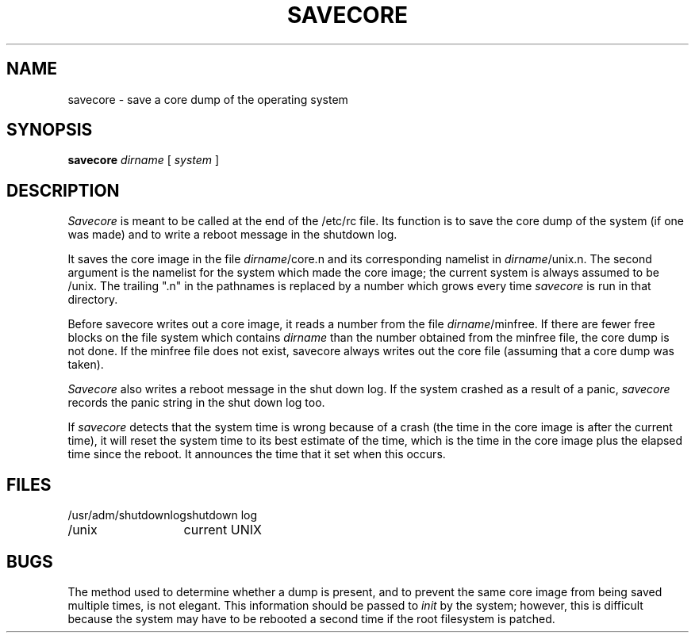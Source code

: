 .TH SAVECORE 8
.UC
.SH NAME
savecore \- save a core dump of the operating system
.SH SYNOPSIS
.B savecore
.I dirname
[
.I system
]
.SH DESCRIPTION
.PP
.I Savecore
is meant to be called at the end of the /etc/rc file.  Its function
is to save the core dump of the system (if one was made) and to
write a reboot message in the shutdown log.
.PP
It saves the core image in the file
.IR dirname /core.n
and its corresponding namelist in
.IR dirname /unix.n.
The second argument is the namelist for the system
which made the core image;
the current system is always assumed to be /unix.
The trailing ".n" in the pathnames is replaced by a number which grows
every time
.I savecore
is run in that directory.
.PP
Before savecore writes out a core image, it reads a number from the file
.IR dirname /minfree.
If there are fewer free blocks on the file system
which contains
.I dirname
than the number obtained from the minfree file, the core dump is not done.
If the minfree file does not exist, savecore always writes out the core
file (assuming that a core dump was taken).
.PP
.I Savecore
also writes a reboot message in the shut down log.  If the system crashed
as a result of a panic,
.I savecore
records the panic string in the shut down log too.
.PP
If
.I savecore
detects that the system time is wrong because of a crash
(the time in the core image is after the current time),
it will reset the system time to its best estimate of the time,
which is the time in the core image plus the elapsed time since the reboot.
It announces the time that it set when this occurs.
.SH FILES
.ta 2i
/usr/adm/shutdownlog	shutdown log
.br
/unix	current UNIX
.SH BUGS
The method used to determine whether a dump is present, and to prevent
the same core image from being saved multiple times,
is not elegant.
This information should be passed to \fIinit\fP by the system;
however, this is difficult because the system may have to be rebooted
a second time if the root filesystem is patched.
